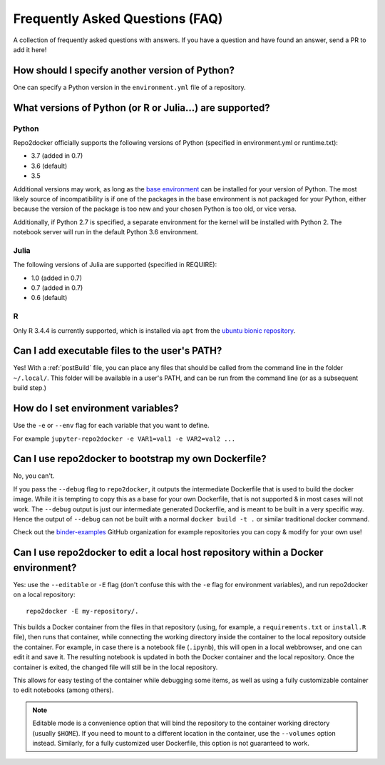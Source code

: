 .. _faq:

Frequently Asked Questions (FAQ)
================================

A collection of frequently asked questions with answers. If you have a question
and have found an answer, send a PR to add it here!

How should I specify another version of Python?
-----------------------------------------------

One can specify a Python version in the ``environment.yml`` file of a repository.

What versions of Python (or R or Julia...) are supported?
---------------------------------------------------------

Python
~~~~~~

Repo2docker officially supports the following versions of Python (specified in environment.yml or runtime.txt):

- 3.7 (added in 0.7)
- 3.6 (default)
- 3.5

Additional versions may work, as long as the
`base environment <https://github.com/jupyter/repo2docker/blob/master/repo2docker/buildpacks/conda/environment.yml>`_
can be installed for your version of Python.
The most likely source of incompatibility is if one of the packages
in the base environment is not packaged for your Python,
either because the version of the package is too new and your chosen Python is too old,
or vice versa.

Additionally, if Python 2.7 is specified,
a separate environment for the kernel will be installed with Python 2.
The notebook server will run in the default Python 3.6 environment.

Julia
~~~~~

The following versions of Julia are supported (specified in REQUIRE):

- 1.0 (added in 0.7)
- 0.7 (added in 0.7)
- 0.6 (default)

R
~

Only R 3.4.4 is currently supported, which is installed via ``apt`` from the
`ubuntu bionic repository <https://packages.ubuntu.com/bionic/r-base>`_.

Can I add executable files to the user's PATH?
----------------------------------------------

Yes! With a :ref:`postBuild` file, you can place any files that should be called
from the command line in the folder ``~/.local/``. This folder will be
available in a user's PATH, and can be run from the command line (or as
a subsequent build step.)

How do I set environment variables?
-----------------------------------

Use the ``-e`` or ``--env`` flag for each variable that you want to define.

For example ``jupyter-repo2docker -e VAR1=val1 -e VAR2=val2 ...``

Can I use repo2docker to bootstrap my own Dockerfile?
-----------------------------------------------------

No, you can't.

If you pass the ``--debug`` flag to ``repo2docker``, it outputs the
intermediate Dockerfile that is used to build the docker image. While
it is tempting to copy this as a base for your own Dockerfile, that is
not supported & in most cases will not work. The ``--debug`` output is
just our intermediate generated Dockerfile, and is meant to be built
in a very specific way.  Hence the output of ``--debug`` can not be
built with a normal ``docker build -t .`` or similar traditional
docker command.

Check out the `binder-examples <http://github.com/binder-examples/>`_ GitHub
organization for example repositories you can copy & modify for your own use!

Can I use repo2docker to edit a local host repository within a Docker environment?
----------------------------------------------------------------------------------

Yes: use the ``--editable`` or ``-E`` flag (don't confuse this with
the ``-e`` flag for environment variables), and run repo2docker on a
local repository::

  repo2docker -E my-repository/.

This builds a Docker container from the files in that repository
(using, for example, a ``requirements.txt`` or ``install.R`` file),
then runs that container, while connecting the working directory
inside the container to the local repository outside the
container. For example, in case there is a notebook file (``.ipynb``),
this will open in a local webbrowser, and one can edit it and save
it. The resulting notebook is updated in both the Docker container and
the local repository. Once the container is exited, the changed file
will still be in the local repository.

This allows for easy testing of the container while debugging some
items, as well as using a fully customizable container to edit
notebooks (among others).

.. note::

    Editable mode is a convenience option that will bind the
    repository to the container working directory (usually
    ``$HOME``). If you need to mount to a different location in
    the container, use the ``--volumes`` option instead. Similarly,
    for a fully customized user Dockerfile, this option is not
    guaranteed to work.
